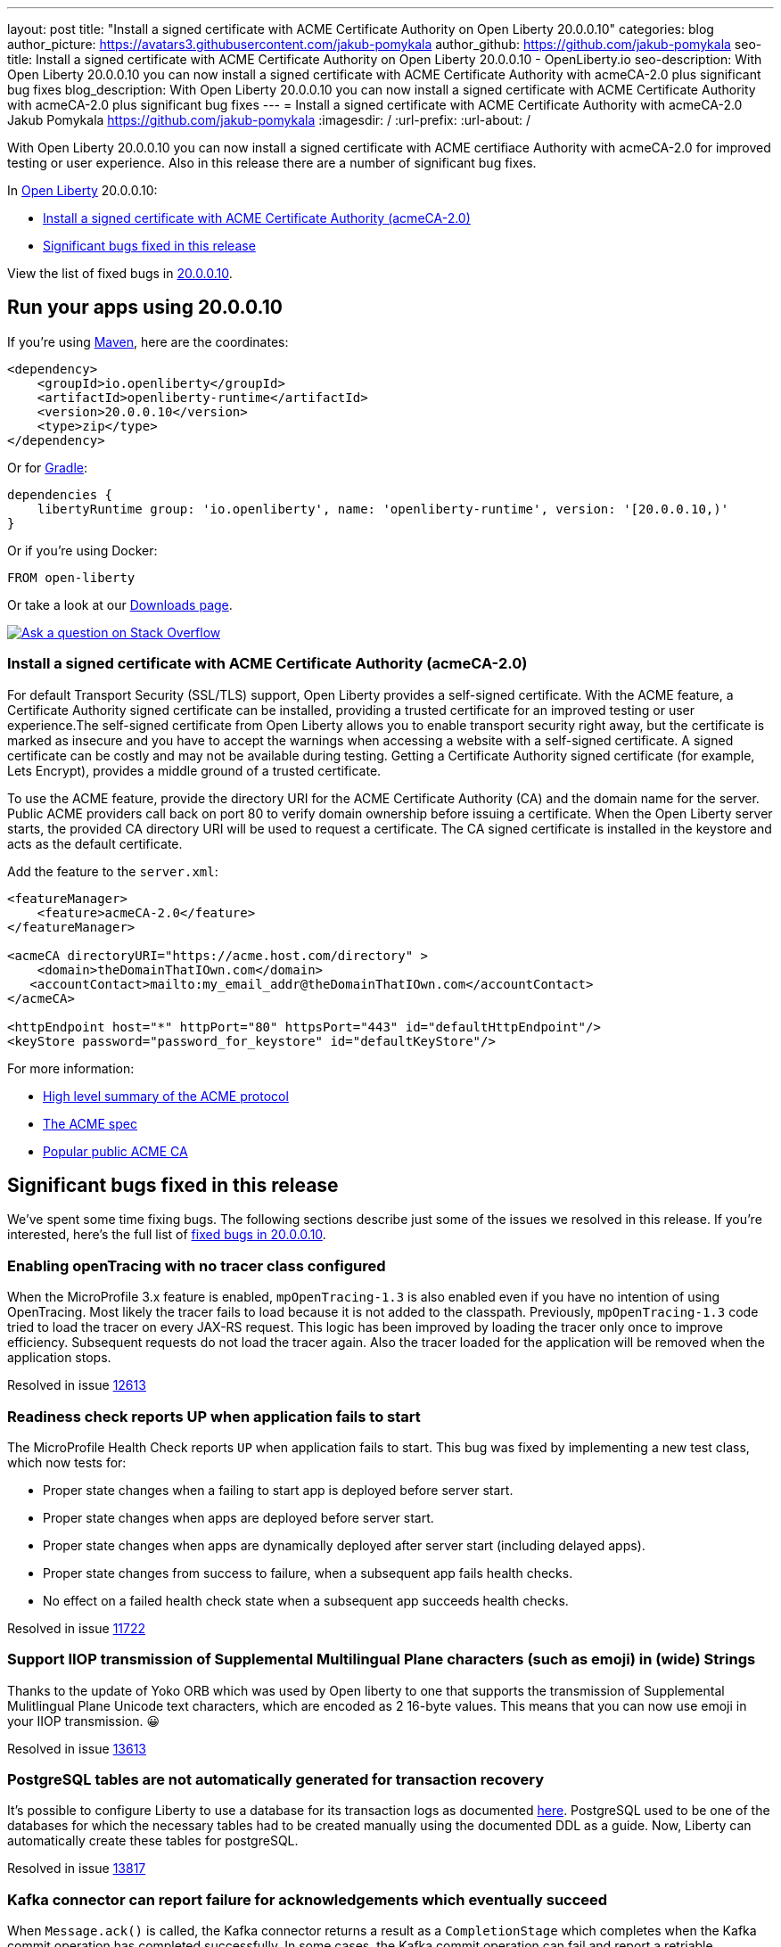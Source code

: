 ---
layout: post
title: "Install a signed certificate with ACME Certificate Authority on Open Liberty 20.0.0.10"
categories: blog
author_picture: https://avatars3.githubusercontent.com/jakub-pomykala
author_github: https://github.com/jakub-pomykala
seo-title: Install a signed certificate with ACME Certificate Authority on Open Liberty 20.0.0.10 - OpenLiberty.io
seo-description: With Open Liberty 20.0.0.10 you can now install a signed certificate with ACME Certificate Authority with acmeCA-2.0 plus significant bug fixes
blog_description: With Open Liberty 20.0.0.10 you can now install a signed certificate with ACME Certificate Authority with acmeCA-2.0 plus significant bug fixes
---
= Install a signed certificate with ACME Certificate Authority with acmeCA-2.0
Jakub Pomykala <https://github.com/jakub-pomykala>
:imagesdir: /
:url-prefix:
:url-about: /
// tag::intro[]

With Open Liberty 20.0.0.10 you can now install a signed certificate with ACME certifiace Authority with acmeCA-2.0 for improved testing or user experience. Also in this release there are a number of significant bug fixes.

In link:{url-about}[Open Liberty] 20.0.0.10:

* <<acme, Install a signed certificate with ACME Certificate Authority (acmeCA-2.0)>>
* <<bugs, Significant bugs fixed in this release >>

View the list of fixed bugs in link:https://github.com/OpenLiberty/open-liberty/issues?q=label%3Arelease%3A200010+label%3A%22release+bug%22+[20.0.0.10].
// end::intro[]
// tag::run[]
[#run]

== Run your apps using 20.0.0.10
If you're using link:{url-prefix}/guides/maven-intro.html[Maven], here are the coordinates:
[source,xml]
----
<dependency>
    <groupId>io.openliberty</groupId>
    <artifactId>openliberty-runtime</artifactId>
    <version>20.0.0.10</version>
    <type>zip</type>
</dependency>
----
Or for link:{url-prefix}/guides/gradle-intro.html[Gradle]:
[source,gradle]
----
dependencies {
    libertyRuntime group: 'io.openliberty', name: 'openliberty-runtime', version: '[20.0.0.10,)'
}
----
Or if you're using Docker:
[source]
----
FROM open-liberty
----
//end::run[]
Or take a look at our link:{url-prefix}/downloads/[Downloads page].
[link=https://stackoverflow.com/tags/open-liberty]
image::img/blog/blog_btn_stack.svg[Ask a question on Stack Overflow, align="center"]
//tag::features[]
[#acme]
=== Install a signed certificate with ACME Certificate Authority (acmeCA-2.0)

For default Transport Security (SSL/TLS) support, Open Liberty provides a self-signed certificate. With the ACME feature, a Certificate Authority signed certificate can be installed, providing a trusted certificate for an improved testing or user experience.The self-signed certificate from Open Liberty allows you to enable transport security right away, but the certificate is marked as insecure and you have to accept the warnings when accessing a website with a self-signed certificate. A signed certificate can be costly and may not be available during testing. Getting a Certificate Authority signed certificate (for example, Lets Encrypt), provides a middle ground of a trusted certificate.

To use the ACME feature, provide the directory URI for the ACME Certificate Authority (CA) and the domain name for the server. Public ACME providers call back on port 80 to verify domain ownership before issuing a certificate. When the Open Liberty server starts, the provided CA directory URI will be used to request a certificate. The CA signed certificate is installed in the keystore and acts as the default certificate.

Add the feature to the `server.xml`:
[source, xml]
----
<featureManager> 
    <feature>acmeCA-2.0</feature>
</featureManager>

<acmeCA directoryURI="https://acme.host.com/directory" >
    <domain>theDomainThatIOwn.com</domain>
   <accountContact>mailto:my_email_addr@theDomainThatIOwn.com</accountContact>
</acmeCA>

<httpEndpoint host="*" httpPort="80" httpsPort="443" id="defaultHttpEndpoint"/>
<keyStore password="password_for_keystore" id="defaultKeyStore"/>
----

For more information:

* https://en.wikipedia.org/wiki/[High level summary of the ACME protocol]
* https://tools.ietf.org/html/rfc8555[The ACME spec]
* https://letsencrypt.org/[Popular public ACME CA]


[#bugs]
== Significant bugs fixed in this release

We’ve spent some time fixing bugs. The following sections describe just some of the issues we resolved in this release. If you’re interested, here's the full list of link:https://github.com/OpenLiberty/open-liberty/issues?q=label%3Arelease%3A200010+label%3A%22release+bug%22+[fixed bugs in 20.0.0.10].

=== Enabling openTracing with no tracer class configured

When the MicroProfile 3.x feature is enabled, `mpOpenTracing-1.3` is also enabled even if you have no intention of using OpenTracing. Most likely the tracer fails to load because it is not added to the classpath. Previously, `mpOpenTracing-1.3` code tried to load the tracer on every JAX-RS request. This logic has been improved by loading the tracer only once to improve efficiency. Subsequent requests do not load the tracer again. Also the tracer loaded for the application will be removed when the application stops.

Resolved in issue link:https://github.com/OpenLiberty/open-liberty/issues/12613[12613]

=== Readiness check reports UP when application fails to start

The MicroProfile Health Check reports `UP` when application fails to start. This bug was fixed by implementing a new test class, which now tests for:

* Proper state changes when a failing to start app is deployed before server start.
* Proper state changes when apps are deployed before server start.
* Proper state changes when apps are dynamically deployed after server start (including delayed apps).
* Proper state changes from success to failure, when a subsequent app fails health checks.
* No effect on a failed health check state when a subsequent app succeeds health checks.

Resolved in issue link:https://github.com/OpenLiberty/open-liberty/issues/11722[11722]

=== Support IIOP transmission of Supplemental Multilingual Plane characters (such as emoji) in (wide) Strings

Thanks to the update of Yoko ORB which was used by Open liberty to one that supports the transmission of Supplemental Mulitlingual Plane Unicode text characters, which are encoded as 2 16-byte values. This means that you can now use emoji in your IIOP transmission. &#128512;

Resolved in issue link:https://github.com/OpenLiberty/open-liberty/issues/13613[13613]

=== PostgreSQL tables are not automatically generated for transaction recovery

It's possible to configure Liberty to use a database for its transaction logs as documented link:https://www.ibm.com/support/knowledgecenter/SSEQTP_liberty/com.ibm.websphere.wlp.doc/ae/twlp_store_logs_in_rdb.html[here]. PostgreSQL used to be one of the databases for which the necessary tables had to be created manually using the documented DDL as a guide. Now, Liberty can automatically create these tables for postgreSQL.

Resolved in issue link:https://github.com/OpenLiberty/open-liberty/issues/13817[13817]

=== Kafka connector can report failure for acknowledgements which eventually succeed

When `Message.ack()` is called, the Kafka connector returns a result as a `CompletionStage` which completes when the Kafka commit operation has completed successfully. In some cases, the Kafka commit operation can fail and report a retriable exception, for example if there is a temporary problem contacting the Kafka broker.
Previously, the Kafka connector would report the retriable exception via the `CompletionStage`, but if it then went to run a commit operation for a later offset, the earlier messages would actually be successfully committed.
With this fix, if a Kafka commit operation fails with a retryable exception, the Kafka connector will retry the commit operation as necessary and will not report the exception via the `CompletionStage`. If the commit operation eventually succeeds, the success will be reported via the `CompletionStage`.

Find out more about message acknowledgement in reactive systems in link:https://openliberty.io/guides/microprofile-reactive-messaging-acknowledgment.html[our new reactive messaging guide].

Resolved in issue link:https://github.com/OpenLiberty/open-liberty/issues/13404[13404]

//end::features[]
== Get Open Liberty 20.0.0.10 now
Available through <<run,Maven, Gradle, Docker, and as a downloadable archive>>.
